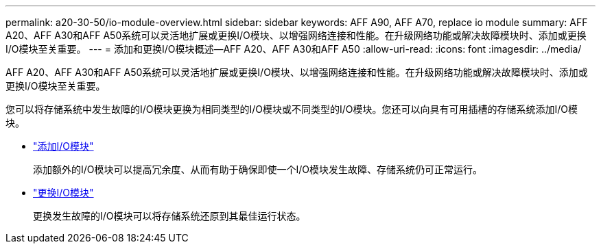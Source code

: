 ---
permalink: a20-30-50/io-module-overview.html 
sidebar: sidebar 
keywords: AFF A90, AFF A70, replace io module 
summary: AFF A20、AFF A30和AFF A50系统可以灵活地扩展或更换I/O模块、以增强网络连接和性能。在升级网络功能或解决故障模块时、添加或更换I/O模块至关重要。 
---
= 添加和更换I/O模块概述—AFF A20、AFF A30和AFF A50
:allow-uri-read: 
:icons: font
:imagesdir: ../media/


[role="lead"]
AFF A20、AFF A30和AFF A50系统可以灵活地扩展或更换I/O模块、以增强网络连接和性能。在升级网络功能或解决故障模块时、添加或更换I/O模块至关重要。

您可以将存储系统中发生故障的I/O模块更换为相同类型的I/O模块或不同类型的I/O模块。您还可以向具有可用插槽的存储系统添加I/O模块。

* link:io-module-add.html["添加I/O模块"]
+
添加额外的I/O模块可以提高冗余度、从而有助于确保即使一个I/O模块发生故障、存储系统仍可正常运行。

* link:io-module-replace.html["更换I/O模块"]
+
更换发生故障的I/O模块可以将存储系统还原到其最佳运行状态。


